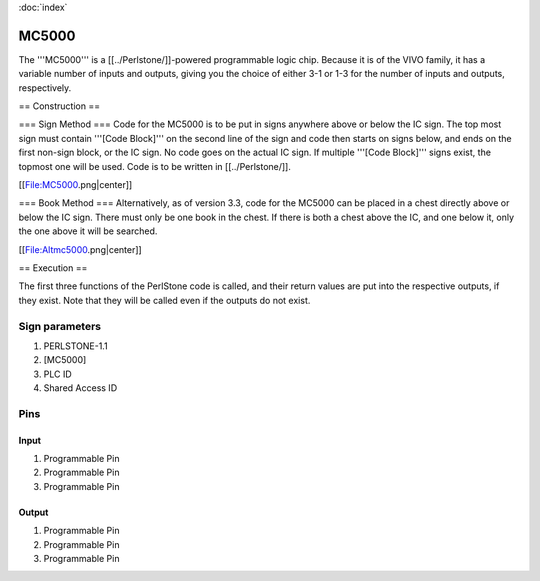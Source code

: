 :doc:`index`

======
MC5000
======

The '''MC5000''' is a [[../Perlstone/]]-powered programmable logic chip. Because it is of the VIVO family, it has a variable number of inputs and outputs, giving you the choice of either 3-1 or 1-3 for the number of inputs and outputs, respectively.

== Construction ==

=== Sign Method ===
Code for the MC5000 is to be put in signs anywhere above or below the IC sign. The top most sign must contain '''[Code Block]''' on the second line of the sign and code then starts on signs below, and ends on the first non-sign block, or the IC sign. No code goes on the actual IC sign. If multiple '''[Code Block]''' signs exist, the topmost one will be used. Code is to be written in [[../Perlstone/]].

[[File:MC5000.png|center]]

=== Book Method ===
Alternatively, as of version 3.3, code for the MC5000 can be placed in a chest directly above or below the IC sign. There must only be one book in the chest. If there is both a chest above the IC, and one below it, only the one above it will be searched.

[[File:Altmc5000.png|center]]

== Execution ==

The first three functions of the PerlStone code is called, and their return values are put into the respective outputs, if they exist. Note that they will be called even if the outputs do not exist.

Sign parameters
===============

#. PERLSTONE-1.1
#. [MC5000]
#. PLC ID
#. Shared Access ID

Pins
====

Input
-----

#. Programmable Pin
#. Programmable Pin
#. Programmable Pin

Output
------

#. Programmable Pin
#. Programmable Pin
#. Programmable Pin


